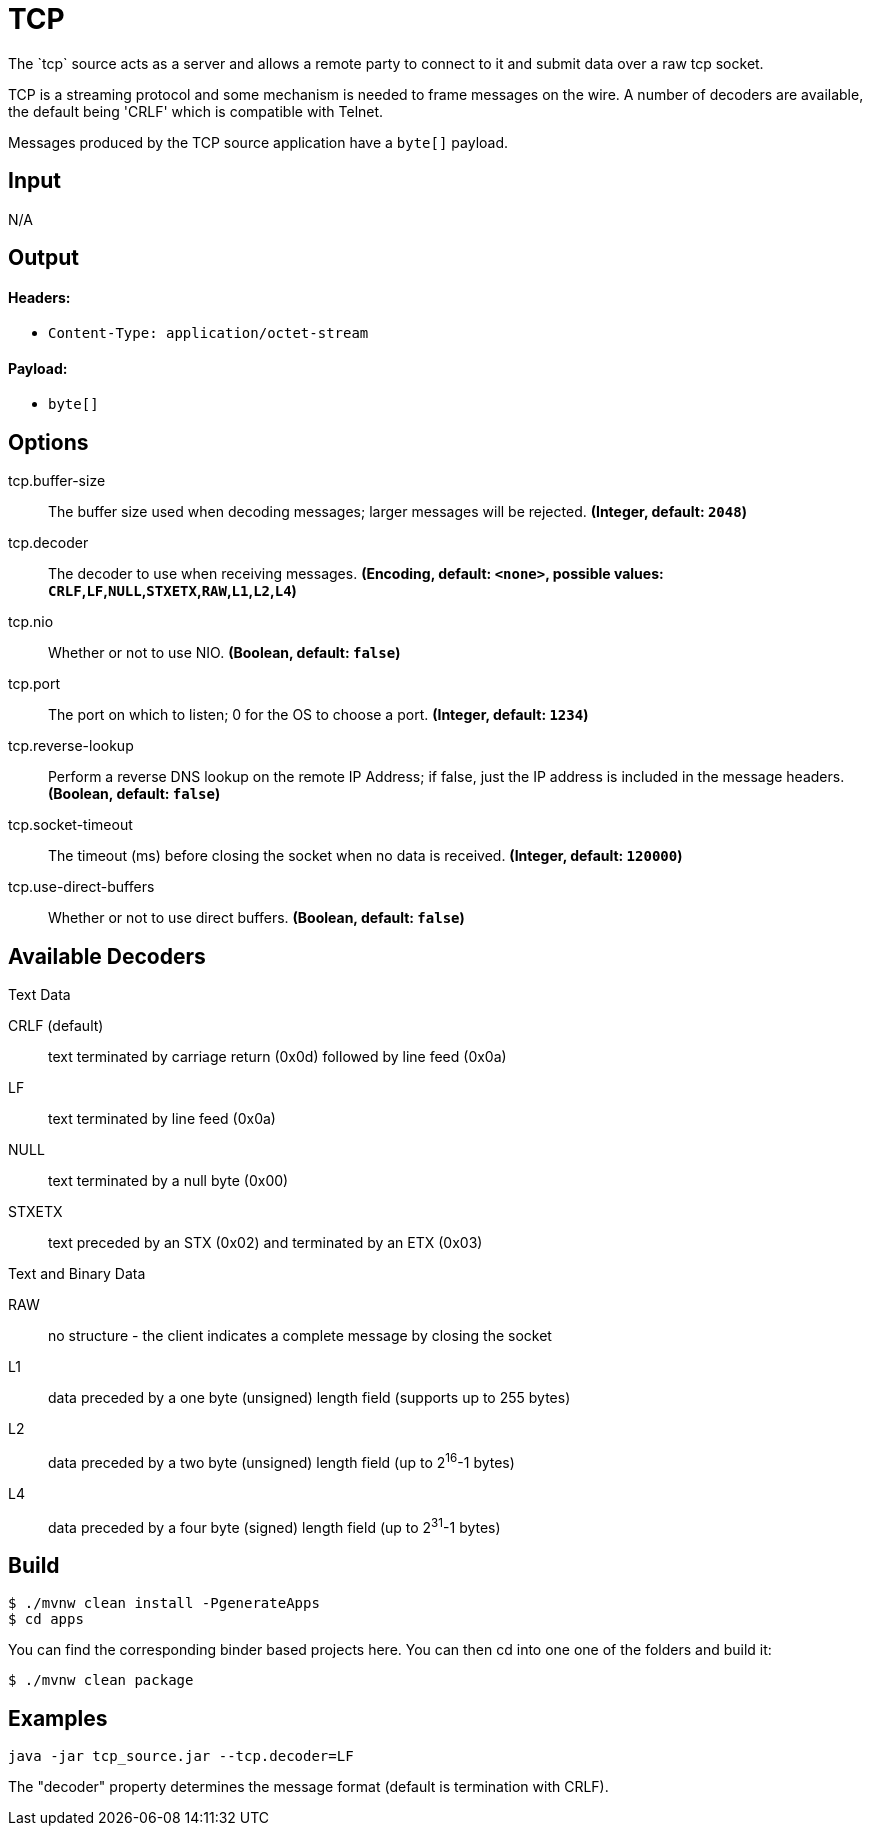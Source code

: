 //tag::ref-doc[]
= TCP
The `tcp` source acts as a server and allows a remote party to connect to it and submit data over a raw tcp socket.

TCP is a streaming protocol and some mechanism is needed to frame messages on the wire. A number of decoders are
available, the default being 'CRLF' which is compatible with Telnet.

Messages produced by the TCP source application have a `byte[]` payload.

== Input

N/A 

== Output

==== Headers:

* `Content-Type: application/octet-stream`

==== Payload:

* `byte[]`

== Options

//tag::configuration-properties[]
$$tcp.buffer-size$$:: $$The buffer size used when decoding messages; larger messages will be rejected.$$ *($$Integer$$, default: `$$2048$$`)*
$$tcp.decoder$$:: $$The decoder to use when receiving messages.$$ *($$Encoding$$, default: `$$<none>$$`, possible values: `CRLF`,`LF`,`NULL`,`STXETX`,`RAW`,`L1`,`L2`,`L4`)*
$$tcp.nio$$:: $$Whether or not to use NIO.$$ *($$Boolean$$, default: `$$false$$`)*
$$tcp.port$$:: $$The port on which to listen; 0 for the OS to choose a port.$$ *($$Integer$$, default: `$$1234$$`)*
$$tcp.reverse-lookup$$:: $$Perform a reverse DNS lookup on the remote IP Address; if false,
 just the IP address is included in the message headers.$$ *($$Boolean$$, default: `$$false$$`)*
$$tcp.socket-timeout$$:: $$The timeout (ms) before closing the socket when no data is received.$$ *($$Integer$$, default: `$$120000$$`)*
$$tcp.use-direct-buffers$$:: $$Whether or not to use direct buffers.$$ *($$Boolean$$, default: `$$false$$`)*
//end::configuration-properties[]

== Available Decoders

.Text Data

CRLF (default):: text terminated by carriage return (0x0d) followed by line feed (0x0a)
LF:: text terminated by line feed (0x0a)
NULL:: text terminated by a null byte (0x00)
STXETX:: text preceded by an STX (0x02) and terminated by an ETX (0x03)

.Text and Binary Data

RAW:: no structure - the client indicates a complete message by closing the socket
L1:: data preceded by a one byte (unsigned) length field (supports up to 255 bytes)
L2:: data preceded by a two byte (unsigned) length field (up to 2^16^-1 bytes)
L4:: data preceded by a four byte (signed) length field (up to 2^31^-1 bytes)

== Build

```
$ ./mvnw clean install -PgenerateApps
$ cd apps
```
You can find the corresponding binder based projects here. You can then cd into one one of the folders and build it:
```
$ ./mvnw clean package
```

== Examples

```
java -jar tcp_source.jar --tcp.decoder=LF
```

The "decoder" property determines the message format (default is termination with CRLF).
//end::ref-doc[]
